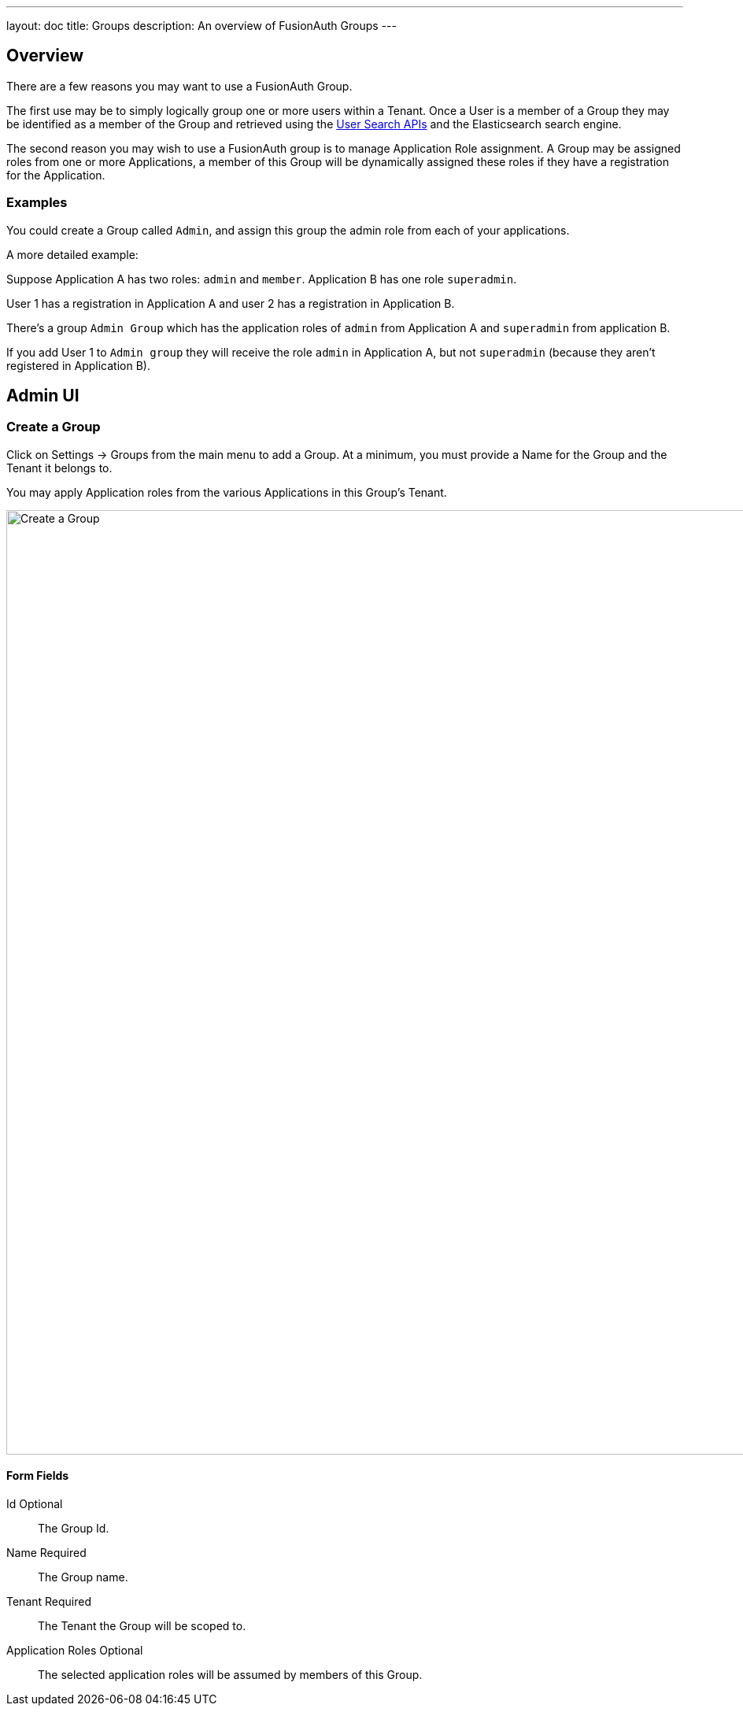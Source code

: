 ---
layout: doc
title: Groups
description: An overview of FusionAuth Groups
---

:sectnumlevels: 0

== Overview

There are a few reasons you may want to use a FusionAuth Group.

The first use may be to simply logically group one or more users within a Tenant. Once a User is a member of a Group they may be identified as a member of the Group and retrieved using the link:../apis/users[User Search APIs] and the Elasticsearch search engine.

The second reason you may wish to use a FusionAuth group is to manage Application Role assignment. A Group may be assigned roles from one or more Applications, a member of this Group will be dynamically assigned these roles if they have a registration for the Application.

=== Examples

You could create a Group called `Admin`, and assign this group the admin role from each of your applications.

A more detailed example: 

Suppose Application A has two roles: `admin` and `member`. Application B has one role `superadmin`.

User 1 has a registration in Application A and user 2 has a registration in Application B.

There's a group `Admin Group` which has the application roles of `admin` from Application A and `superadmin` from application B.  

If you add User 1 to `Admin group` they will receive the role `admin` in Application A, but not `superadmin` (because they aren't registered in Application B).  

== Admin UI

=== Create a Group

Click on [breadcrumb]#Settings -> Groups# from the main menu to add a Group. At a minimum, you must provide a [field]#Name# for the Group and the [field]#Tenant# it belongs to.

You may apply Application roles from the various Applications in this Group's Tenant.

image::create-group.png[Create a Group,width=1200,role=shadowed]

==== Form Fields

[.api]
[field]#Id# [optional]#Optional#::
The Group Id.

[field]#Name# [required]#Required#::
The Group name.

[field]#Tenant# [required]#Required#::
The Tenant the Group will be scoped to.

[field]#Application Roles# [optional]#Optional#::
The selected application roles will be assumed by members of this Group.
